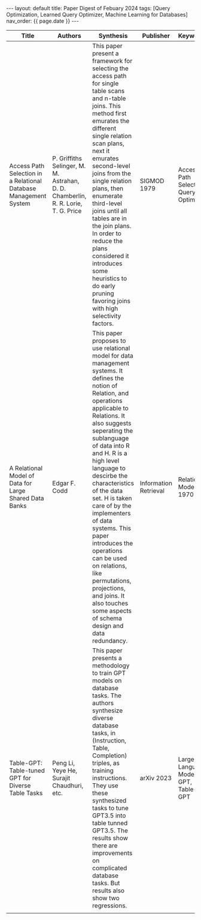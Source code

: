 #+OPTIONS: ^:nil
#+BEGIN_EXPORT html
---
layout: default
title: Paper Digest of Febuary 2024
tags: [Query Optimization, Learned Query Optimizer, Machine Learning for Databases]
nav_order: {{ page.date }}
---
#+END_EXPORT

|------------------------------------------------------------------+-----------------------------------------------------------------------------------+--------------------------------------------------------------------------------------------------------------------------------------------------+-----------------------+----------------------------------------|
| Title                                                            | Authors                                                                           | Synthesis                                                                                                                                        | Publisher             | Keywords                               |
|------------------------------------------------------------------+-----------------------------------------------------------------------------------+--------------------------------------------------------------------------------------------------------------------------------------------------+-----------------------+----------------------------------------|
| Access Path Selection in a Relational Database Management System | P. Griffiths Selinger, M. M. Astrahan, D. D. Chamberlin, R. R. Lorie, T. G. Price | This paper present a framework for selecting the access path for single table scans and n-table joins. This method first emurates the different single relation scan plans, next it emurates second-level joins from the single relation plans, then enumerate third-level joins until all tables are in the join plans. In order to reduce the plans considered it introduces some heuristics to do early pruning favoring joins with high selectivity factors. | SIGMOD 1979           | Access Path Selection, Query Optimizer |
| A Relational Model of Data for Large Shared Data Banks           | Edgar F. Codd                                                                     | This paper proposes to use relational model for data management systems. It defines the notion of Relation, and operations applicable to Relations. It also suggests seperating the sublanguage of data into R and H. R is a high level language to descirbe the characteristics of the data set. H is taken care of by the implementers of data systems. This paper introduces the operations can be used on relations, like permutations, projections, and joins. It also touches some aspects of schema design and data redundancy. | Information Retrieval | Relational Model 1970                  |
| Table-GPT: Table-tuned GPT for Diverse Table Tasks               | Peng Li, Yeye He, Surajit Chaudhuri, etc.                                         | This paper presents a methodology to train GPT models on database tasks. The authors synthesize diverse database tasks, in (Instruction, Table, Completion) triples,  as training instructions. They use these synthesized tasks to tune GPT3.5 into table tunned GPT3.5. The results show there are improvements on complicated database tasks. But results also show two regressions. | arXiv 2023            | Large Language Model, GPT, Table-GPT   |
|                                                                  |                                                                                   |                                                                                                                                                  |                       |                                        |
|------------------------------------------------------------------+-----------------------------------------------------------------------------------+--------------------------------------------------------------------------------------------------------------------------------------------------+-----------------------+----------------------------------------|
